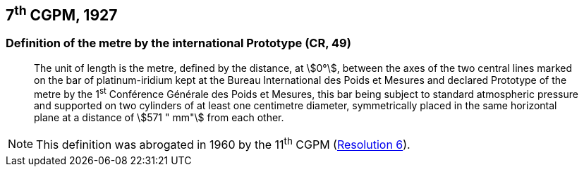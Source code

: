 [[cgpm7th1927]]
== 7^th^ CGPM, 1927

[[cgpm7th1927metre]]
=== Definition of the metre by the international Prototype (CR, 49)

____
The unit of length is the metre, defined by the distance, at stem:[0°], between the axes of the two central lines marked on the bar of platinum-iridium kept at the Bureau International des Poids et Mesures and declared Prototype of the metre by the 1^st^ Conférence Générale des Poids et Mesures, this bar being subject to standard atmospheric pressure and supported on two cylinders of at least one centimetre diameter, symmetrically placed in the same horizontal plane at a distance of stem:[571 " mm"] from each other.
____

NOTE: This definition was abrogated in 1960 by the 11^th^ CGPM (<<cgpm11th1960r6,Resolution 6>>).
